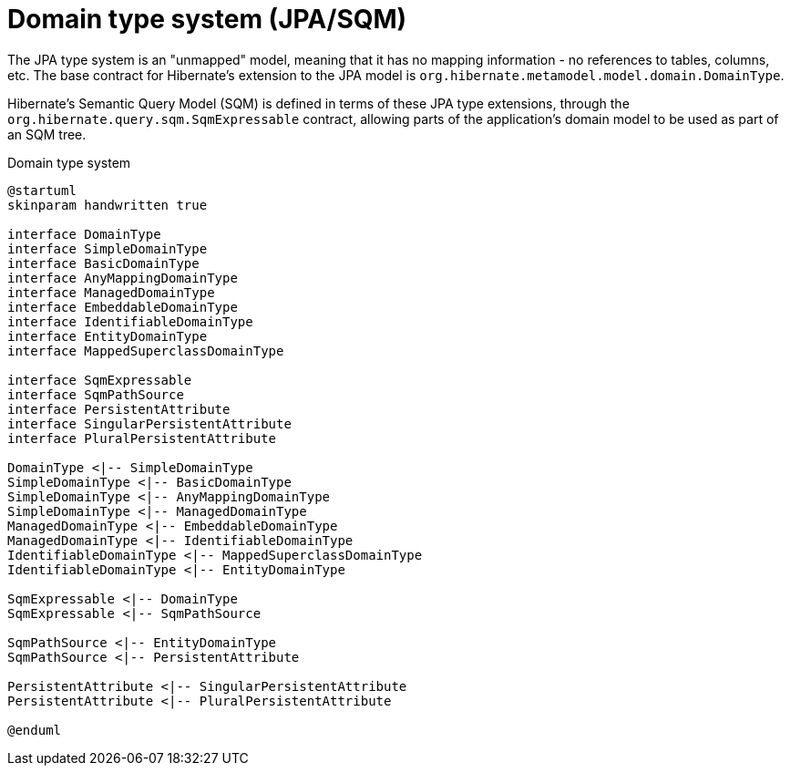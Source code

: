 = Domain type system (JPA/SQM)

The JPA type system is an "unmapped" model, meaning that it has no mapping information -
no references to tables, columns, etc.  The base contract for Hibernate's extension to the
JPA model is `org.hibernate.metamodel.model.domain.DomainType`.

Hibernate's Semantic Query Model (SQM) is defined in terms of these JPA type extensions,
through the `org.hibernate.query.sqm.SqmExpressable` contract, allowing parts of the application's
domain model to be used as part of an SQM tree.


[plantuml,SqmTypeSystem,png]
.Domain type system
....
@startuml
skinparam handwritten true

interface DomainType
interface SimpleDomainType
interface BasicDomainType
interface AnyMappingDomainType
interface ManagedDomainType
interface EmbeddableDomainType
interface IdentifiableDomainType
interface EntityDomainType
interface MappedSuperclassDomainType

interface SqmExpressable
interface SqmPathSource
interface PersistentAttribute
interface SingularPersistentAttribute
interface PluralPersistentAttribute

DomainType <|-- SimpleDomainType
SimpleDomainType <|-- BasicDomainType
SimpleDomainType <|-- AnyMappingDomainType
SimpleDomainType <|-- ManagedDomainType
ManagedDomainType <|-- EmbeddableDomainType
ManagedDomainType <|-- IdentifiableDomainType
IdentifiableDomainType <|-- MappedSuperclassDomainType
IdentifiableDomainType <|-- EntityDomainType

SqmExpressable <|-- DomainType
SqmExpressable <|-- SqmPathSource

SqmPathSource <|-- EntityDomainType
SqmPathSource <|-- PersistentAttribute

PersistentAttribute <|-- SingularPersistentAttribute
PersistentAttribute <|-- PluralPersistentAttribute

@enduml
....
